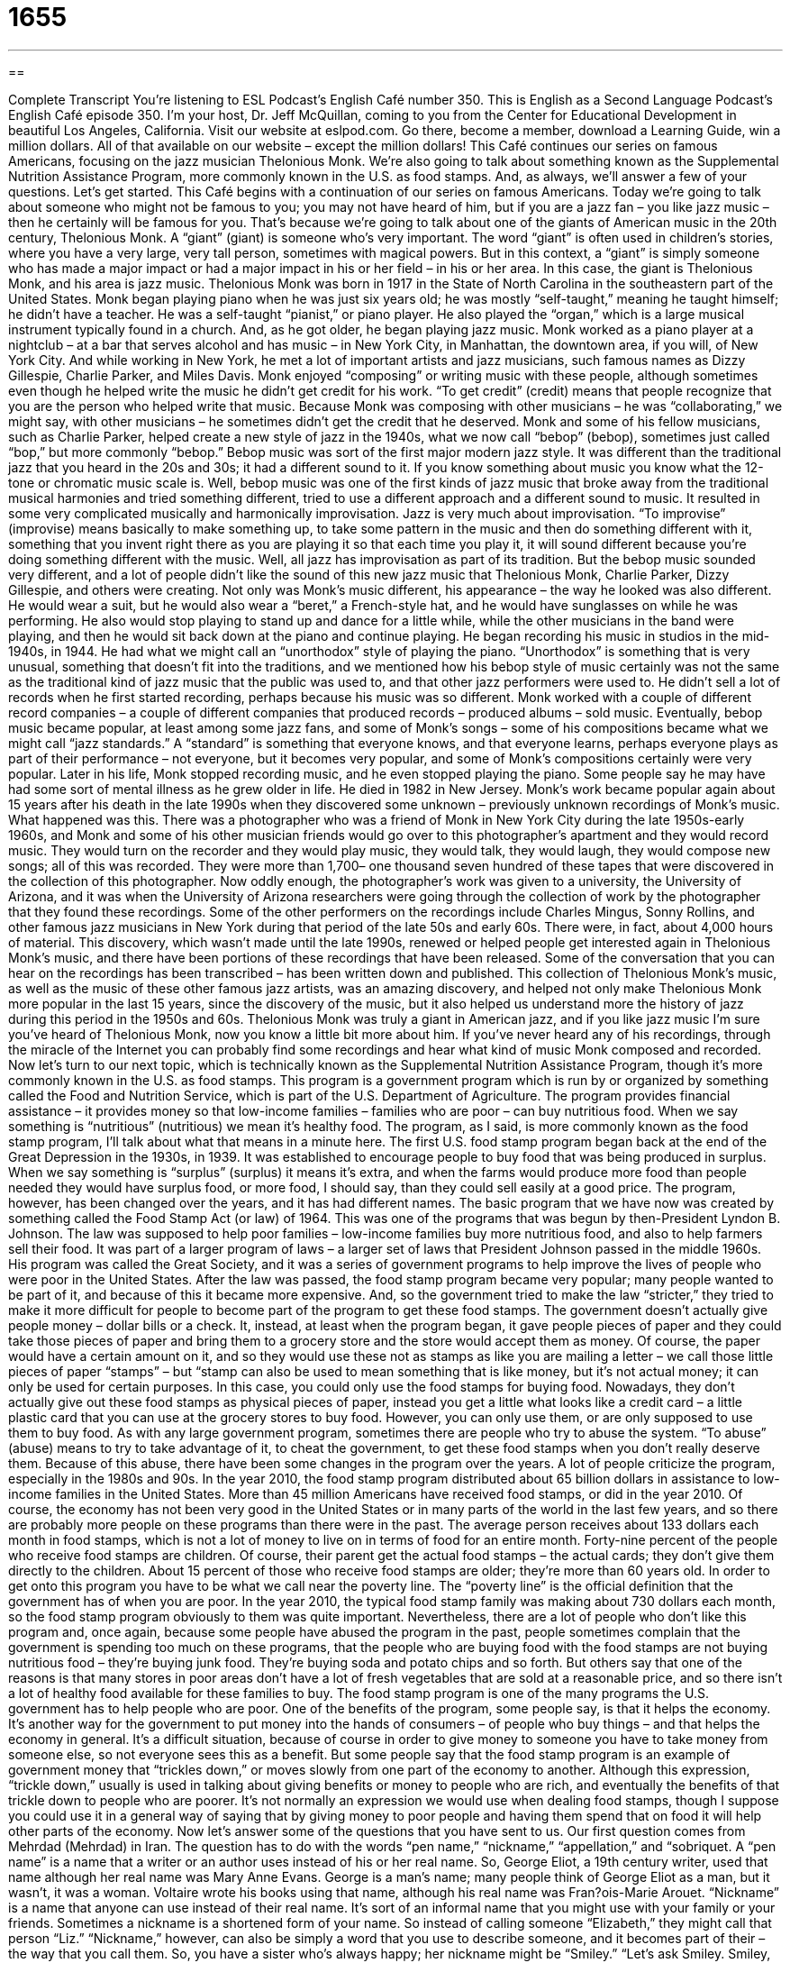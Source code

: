 = 1655
:toc: left
:toclevels: 3
:sectnums:
:stylesheet: ../../../myAdocCss.css

'''

== 

Complete Transcript
You’re listening to ESL Podcast’s English Café number 350.
This is English as a Second Language Podcast’s English Café episode 350. I’m your host, Dr. Jeff McQuillan, coming to you from the Center for Educational Development in beautiful Los Angeles, California.
Visit our website at eslpod.com. Go there, become a member, download a Learning Guide, win a million dollars. All of that available on our website – except the million dollars!
This Café continues our series on famous Americans, focusing on the jazz musician Thelonious Monk. We’re also going to talk about something known as the Supplemental Nutrition Assistance Program, more commonly known in the U.S. as food stamps. And, as always, we’ll answer a few of your questions. Let’s get started.
This Café begins with a continuation of our series on famous Americans. Today we’re going to talk about someone who might not be famous to you; you may not have heard of him, but if you are a jazz fan – you like jazz music – then he certainly will be famous for you. That’s because we’re going to talk about one of the giants of American music in the 20th century, Thelonious Monk. A “giant” (giant) is someone who’s very important. The word “giant” is often used in children’s stories, where you have a very large, very tall person, sometimes with magical powers. But in this context, a “giant” is simply someone who has made a major impact or had a major impact in his or her field – in his or her area. In this case, the giant is Thelonious Monk, and his area is jazz music.
Thelonious Monk was born in 1917 in the State of North Carolina in the southeastern part of the United States. Monk began playing piano when he was just six years old; he was mostly “self-taught,” meaning he taught himself; he didn’t have a teacher. He was a self-taught “pianist,” or piano player. He also played the “organ,” which is a large musical instrument typically found in a church. And, as he got older, he began playing jazz music.
Monk worked as a piano player at a nightclub – at a bar that serves alcohol and has music – in New York City, in Manhattan, the downtown area, if you will, of New York City. And while working in New York, he met a lot of important artists and jazz musicians, such famous names as Dizzy Gillespie, Charlie Parker, and Miles Davis. Monk enjoyed “composing” or writing music with these people, although sometimes even though he helped write the music he didn’t get credit for his work. “To get credit” (credit) means that people recognize that you are the person who helped write that music. Because Monk was composing with other musicians – he was “collaborating,” we might say, with other musicians – he sometimes didn’t get the credit that he deserved.
Monk and some of his fellow musicians, such as Charlie Parker, helped create a new style of jazz in the 1940s, what we now call “bebop” (bebop), sometimes just called “bop,” but more commonly “bebop.” Bebop music was sort of the first major modern jazz style. It was different than the traditional jazz that you heard in the 20s and 30s; it had a different sound to it. If you know something about music you know what the 12-tone or chromatic music scale is. Well, bebop music was one of the first kinds of jazz music that broke away from the traditional musical harmonies and tried something different, tried to use a different approach and a different sound to music. It resulted in some very complicated musically and harmonically improvisation. Jazz is very much about improvisation. “To improvise” (improvise) means basically to make something up, to take some pattern in the music and then do something different with it, something that you invent right there as you are playing it so that each time you play it, it will sound different because you’re doing something different with the music. Well, all jazz has improvisation as part of its tradition. But the bebop music sounded very different, and a lot of people didn’t like the sound of this new jazz music that Thelonious Monk, Charlie Parker, Dizzy Gillespie, and others were creating.
Not only was Monk’s music different, his appearance – the way he looked was also different. He would wear a suit, but he would also wear a “beret,” a French-style hat, and he would have sunglasses on while he was performing. He also would stop playing to stand up and dance for a little while, while the other musicians in the band were playing, and then he would sit back down at the piano and continue playing.
He began recording his music in studios in the mid-1940s, in 1944. He had what we might call an “unorthodox” style of playing the piano. “Unorthodox” is something that is very unusual, something that doesn’t fit into the traditions, and we mentioned how his bebop style of music certainly was not the same as the traditional kind of jazz music that the public was used to, and that other jazz performers were used to. He didn’t sell a lot of records when he first started recording, perhaps because his music was so different. Monk worked with a couple of different record companies – a couple of different companies that produced records – produced albums – sold music. Eventually, bebop music became popular, at least among some jazz fans, and some of Monk’s songs – some of his compositions became what we might call “jazz standards.” A “standard” is something that everyone knows, and that everyone learns, perhaps everyone plays as part of their performance – not everyone, but it becomes very popular, and some of Monk’s compositions certainly were very popular.
Later in his life, Monk stopped recording music, and he even stopped playing the piano. Some people say he may have had some sort of mental illness as he grew older in life. He died in 1982 in New Jersey.
Monk’s work became popular again about 15 years after his death in the late 1990s when they discovered some unknown – previously unknown recordings of Monk’s music. What happened was this. There was a photographer who was a friend of Monk in New York City during the late 1950s-early 1960s, and Monk and some of his other musician friends would go over to this photographer’s apartment and they would record music. They would turn on the recorder and they would play music, they would talk, they would laugh, they would compose new songs; all of this was recorded. They were more than 1,700– one thousand seven hundred of these tapes that were discovered in the collection of this photographer. Now oddly enough, the photographer’s work was given to a university, the University of Arizona, and it was when the University of Arizona researchers were going through the collection of work by the photographer that they found these recordings. Some of the other performers on the recordings include Charles Mingus, Sonny Rollins, and other famous jazz musicians in New York during that period of the late 50s and early 60s. There were, in fact, about 4,000 hours of material. This discovery, which wasn’t made until the late 1990s, renewed or helped people get interested again in Thelonious Monk’s music, and there have been portions of these recordings that have been released. Some of the conversation that you can hear on the recordings has been transcribed – has been written down and published. This collection of Thelonious Monk’s music, as well as the music of these other famous jazz artists, was an amazing discovery, and helped not only make Thelonious Monk more popular in the last 15 years, since the discovery of the music, but it also helped us understand more the history of jazz during this period in the 1950s and 60s.
Thelonious Monk was truly a giant in American jazz, and if you like jazz music I’m sure you’ve heard of Thelonious Monk, now you know a little bit more about him. If you’ve never heard any of his recordings, through the miracle of the Internet you can probably find some recordings and hear what kind of music Monk composed and recorded.
Now let’s turn to our next topic, which is technically known as the Supplemental Nutrition Assistance Program, though it’s more commonly known in the U.S. as food stamps. This program is a government program which is run by or organized by something called the Food and Nutrition Service, which is part of the U.S. Department of Agriculture. The program provides financial assistance – it provides money so that low-income families – families who are poor – can buy nutritious food. When we say something is “nutritious” (nutritious) we mean it’s healthy food. The program, as I said, is more commonly known as the food stamp program, I’ll talk about what that means in a minute here.
The first U.S. food stamp program began back at the end of the Great Depression in the 1930s, in 1939. It was established to encourage people to buy food that was being produced in surplus. When we say something is “surplus” (surplus) it means it’s extra, and when the farms would produce more food than people needed they would have surplus food, or more food, I should say, than they could sell easily at a good price.
The program, however, has been changed over the years, and it has had different names. The basic program that we have now was created by something called the Food Stamp Act (or law) of 1964. This was one of the programs that was begun by then-President Lyndon B. Johnson. The law was supposed to help poor families – low-income families buy more nutritious food, and also to help farmers sell their food. It was part of a larger program of laws – a larger set of laws that President Johnson passed in the middle 1960s. His program was called the Great Society, and it was a series of government programs to help improve the lives of people who were poor in the United States.
After the law was passed, the food stamp program became very popular; many people wanted to be part of it, and because of this it became more expensive. And, so the government tried to make the law “stricter,” they tried to make it more difficult for people to become part of the program to get these food stamps.
The government doesn’t actually give people money – dollar bills or a check. It, instead, at least when the program began, it gave people pieces of paper and they could take those pieces of paper and bring them to a grocery store and the store would accept them as money. Of course, the paper would have a certain amount on it, and so they would use these not as stamps as like you are mailing a letter – we call those little pieces of paper “stamps” – but “stamp can also be used to mean something that is like money, but it’s not actual money; it can only be used for certain purposes. In this case, you could only use the food stamps for buying food. Nowadays, they don’t actually give out these food stamps as physical pieces of paper, instead you get a little what looks like a credit card – a little plastic card that you can use at the grocery stores to buy food. However, you can only use them, or are only supposed to use them to buy food.
As with any large government program, sometimes there are people who try to abuse the system. “To abuse” (abuse) means to try to take advantage of it, to cheat the government, to get these food stamps when you don’t really deserve them. Because of this abuse, there have been some changes in the program over the years. A lot of people criticize the program, especially in the 1980s and 90s.
In the year 2010, the food stamp program distributed about 65 billion dollars in assistance to low-income families in the United States. More than 45 million Americans have received food stamps, or did in the year 2010. Of course, the economy has not been very good in the United States or in many parts of the world in the last few years, and so there are probably more people on these programs than there were in the past.
The average person receives about 133 dollars each month in food stamps, which is not a lot of money to live on in terms of food for an entire month. Forty-nine percent of the people who receive food stamps are children. Of course, their parent get the actual food stamps – the actual cards; they don’t give them directly to the children. About 15 percent of those who receive food stamps are older; they’re more than 60 years old.
In order to get onto this program you have to be what we call near the poverty line. The “poverty line” is the official definition that the government has of when you are poor. In the year 2010, the typical food stamp family was making about 730 dollars each month, so the food stamp program obviously to them was quite important.
Nevertheless, there are a lot of people who don’t like this program and, once again, because some people have abused the program in the past, people sometimes complain that the government is spending too much on these programs, that the people who are buying food with the food stamps are not buying nutritious food – they’re buying junk food. They’re buying soda and potato chips and so forth. But others say that one of the reasons is that many stores in poor areas don’t have a lot of fresh vegetables that are sold at a reasonable price, and so there isn’t a lot of healthy food available for these families to buy.
The food stamp program is one of the many programs the U.S. government has to help people who are poor. One of the benefits of the program, some people say, is that it helps the economy. It’s another way for the government to put money into the hands of consumers – of people who buy things – and that helps the economy in general. It’s a difficult situation, because of course in order to give money to someone you have to take money from someone else, so not everyone sees this as a benefit. But some people say that the food stamp program is an example of government money that “trickles down,” or moves slowly from one part of the economy to another. Although this expression, “trickle down,” usually is used in talking about giving benefits or money to people who are rich, and eventually the benefits of that trickle down to people who are poorer. It’s not normally an expression we would use when dealing food stamps, though I suppose you could use it in a general way of saying that by giving money to poor people and having them spend that on food it will help other parts of the economy.
Now let’s answer some of the questions that you have sent to us.
Our first question comes from Mehrdad (Mehrdad) in Iran. The question has to do with the words “pen name,” “nickname,” “appellation,” and “sobriquet.
A “pen name” is a name that a writer or an author uses instead of his or her real name. So, George Eliot, a 19th century writer, used that name although her real name was Mary Anne Evans. George is a man’s name; many people think of George Eliot as a man, but it wasn’t, it was a woman. Voltaire wrote his books using that name, although his real name was Fran?ois-Marie Arouet.
“Nickname” is a name that anyone can use instead of their real name. It’s sort of an informal name that you might use with your family or your friends. Sometimes a nickname is a shortened form of your name. So instead of calling someone “Elizabeth,” they might call that person “Liz.” “Nickname,” however, can also be simply a word that you use to describe someone, and it becomes part of their – the way that you call them. So, you have a sister who’s always happy; her nickname might be “Smiley.” “Let’s ask Smiley. Smiley, do you want to go to dinner?” You use the nickname instead of their real name.
“Appellation” is a more formal word. It refers to the name of a place or of a person. It’s a very uncommon word, you might see it in a novel or in writing, but people don’t use the word “appellation” in normal conversation. “Pen name” and “nickname” are common words; “appellation” is not. Neither is the word “sobriquet.” A “sobriquet” is an informal nickname for a place or a person. Usually it’s meant to be sort of funny or humorous. We call New York City “the Big Apple,” which isn’t funny I guess, but it’s not a criticism. A “sobriquet” can be applied to a person or a place. But the actual word “sobriquet,” just like the word “appellation,” is not something you would say in conversation; it’s something you might read in a book – an old book, at that!
Our next question comes from Jefferson (Jefferson), originally from Ecuador, now living in Canada. Jefferson has a question about three words that we would typically use in describing pain – physical pain in your body. Those words are “tingling,” “stabbing,” and “burning.”
When you say you have “tingling,” or a “tingling pain,” you mean that it feels like someone is putting a lot of little pins or needles into your skin or into some part of your body, that they’re taking a small piece of metal and touching some part of your body in a lot of different places very quickly. That would be a “tingling sensation” or a “tingling pain.”
“Stabbing” is stronger. “Stabbing” it is like someone taking a knife and putting it into your neck or into your leg or into your side. A “stabbing pain” is a very sharp pain, just like someone taking a knife and stabbing you or putting it into you.
“Burning” refers to something that’s very hot, something that is almost on fire. So if you said you had a “burning pain,” it would be a kind of pain that you would associate somehow with fire, something that was very hot.
So, those are three kinds of pains, three ways of referring to pain: “tingling,” “stabbing,” and “burning.”
Finally, Rafik (Rafik) from Algeria wants to know the meaning of the word “gringo” (gringo). Well, the word “gringo,” which is a Spanish word used in many parts of Latin America, is a word that means something different in different situations. Generally speaking, it’s used to describe an American or an English-speaker, or sometimes a white English-speaker, in some countries in Latin America, or anywhere really. It’s often used as an insulting term to describe an American or a white American, but not always. It depends on where you are. In parts of Mexico where I’ve traveled, sometimes the word “gringo” is used just to describe an American, not as an insulting term. Other times, however, it is used as an insulting term for those who are from the United States or who are English-speaking or who are white English-speaking from the United States.
I use the word “American” here to refer to someone from the United States of America. The word “American” does not mean the same as “Americano” in Spanish. When we say “American” in English we’re referring to someone from the United States. We have other words for describing people from other parts of the North and South American continents.
But getting back to “gringo,” uh, “gringo” is a word, like the word “okay,” that has an unknown origin. Everyone has their own theory about why the word “gringo” is used; I’m not going to describe those. And, please don’t email me your favorite theory! There are many different theories, but like a lot of things in language it’s really impossible to say where exactly it got started. Some people say that it comes from the middle of the 19th century; but again, there are many different theories for where the word “gringo” comes from – where it originated.
If you have a question or comment, you can email us. Our email address is eslpod@eslpod.com. If you have a stabbing, burning, or tingling pain you should go see a doctor!
From Los Angeles, California, I’m Jeff McQuillan. Thank you for listening. Come back and listen to us again here on the English Café.
ESL Podcast’s English Café is written and produced by Dr. Jeff McQuillan and Dr. Lucy Tse, copyright 2012 by the Center for Educational Development.
Glossary
giant – someone who has had a very important impact or who has made a very important contribution to a specific field
* Steve Jobs was a giant in the computer world.
self-taught – for someone to have learned something by him or herself, without receiving formal lessons or instruction from someone else or in school
* Belinda is a self-taught mechanic and can fix most cars.
to compose – to write or create, especially a work of art or music
* How long did it take Beethoven to compose his Fifth Symphony?
to get credit – to be recognized as the person who made or created something
* Balah is the best boss I’ve ever had. He makes sure that everyone gets credit for new ideas and good work.
unorthodox – something that is very unusual and shocking; something that does not fit with how things have been done in the past; nontraditional
* Our decision to go to the North Pole on vacation may be unorthodox, but we like to go places where few people have been.
record company – a company that works with musicians to produce and sell recorded music
* Several record companies are interested in signing Jeff to record his songs for sale.
nutritious – food that is good for one’s body; food that provides what bodies need to be healthy
* Schools are trying to give students more nutritious lunches that also taste good.
food stamp – a benefit given by the government to poor people so that they can buy food
* When Melissa’s father died leaving her mother to care for five young children, her family relied on food stamps for their daily meals.
strict – with many rules or laws that restrict what one can and cannot do
* Jaleel’s parents are very strict and don’t allow him to spend very much time with his friends having fun.
abuse – the improper use of something; the using or the receiving of something that one should not use or receive, according to rules or laws
* Our company used to allow employees to leave work early for doctor appointments, but so many people abused this policy that the boss changed it.
poverty line – the official definition of what it means to be poor and unable to pay for basic living expenses
* More and more people are falling below the poverty line as the economy continues to get worse.
to trickle down – for something, usually a liquid, to move slowly down from layer to layer, before it reaches the bottom
* Will the new school funding trickle down to improve school libraries?
pen name – a name used by authors instead of their real name; a false name used by an author on published materials
* The famous American author Samuel Langhorne Clemens used the pen name Mark Twain.
tingling – a feeling of stinging, like many small pins or needles
* I felt a tingling in my legs when I stood up after sitting for two hours.
stabbing – a painful feeling similar to someone pushing a pointed object into one’s body
* Bess gets terrible headaches with stabbing pain behind her eyes.
burning – a feeling similar to being very hot or as though one is on fire
* When Gelisse ran five miles for the first time, she felt burning in her legs.
gringo – an informal and insulting term for a white person from an English-speaking country, used in Spanish-speaking countries, especially Latin America
* There are too many gringos coming into this country and buying property.
What Insiders Know
Legendary Jazz Clubs
Jazz is a style of music that is very popular in the United States. Many people who are jazz “aficionados” (people very knowledgeable and enthusiastic about something) go to restaurants where jazz musicians go to play their music.
One of the most famous jazz clubs of all time is The Cotton Club. The Cotton Club was opened in the Harlem neighborhood of New York City in the 1920s, and was the place where many famous jazz musicians got their start. Although many of the jazz musicians were African American, the club did not allow African American guests in to see the musicians play because of the “segregation” (separation of African Americans and white Americans) laws of the time. The Cotton Club closed in 1940, but later, another club was opened with the same name and is open to everyone today.
Other “notable” (interesting or famous) jazz clubs that are still open today are the Village Vanguard in Manhattan in New York City and The Crawford Grill in Pittsburgh, Pennsylvania.
The Village Vanguard was opened in 1935 and is well known for its African American heritage. While other clubs would not allow African Americans to enter during the 1920s and 1930s, the Village Vanguard always opened their doors to them. Many famous jazz musicians even “recorded” (played their music so that it could be put on tape or CD) some of their most successful “albums” (records, tapes, or CDs) there. The Crawford Grill has also been quite successful since it opened in 1943. It is also well known for the “memorable” (hard to forget) performances of famous jazz musicians.